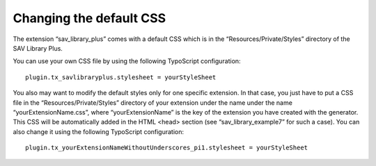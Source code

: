 .. ==================================================
.. FOR YOUR INFORMATION
.. --------------------------------------------------
.. -*- coding: utf-8 -*- with BOM.

.. ==================================================
.. DEFINE SOME TEXTROLES
.. --------------------------------------------------
.. role::   underline
.. role::   typoscript(code)
.. role::   ts(typoscript)
   :class:  typoscript
.. role::   php(code)


Changing the default CSS
------------------------

The extension “sav\_library\_plus” comes with a default CSS which is
in the “Resources/Private/Styles” directory of the SAV Library Plus.

You can use your own CSS file by using the following TypoScript
configuration:

::

   plugin.tx_savlibraryplus.stylesheet = yourStyleSheet


You also may want to modify the default styles only for one specific
extension. In that case, you just have to put a CSS file in the
“Resources/Private/Styles” directory of your extension under the name
under the name “yourExtensionName.css”, where “yourExtensionName” is
the key of the extension you have created with the generator. This CSS
will be automatically added in the HTML <head> section (see
“sav\_library\_example7” for such a case). You can also change it
using the following TypoScript configuration:

::

   plugin.tx_yourExtensionNameWithoutUnderscores_pi1.stylesheet = yourStyleSheet

